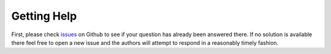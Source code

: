 ------------
Getting Help
------------

First, please check `issues <https://github.com/hebes-io/eensight/issues>`__ on Github 
to see if your question has already been answered there. If no solution is available there feel 
free to open a new issue and the authors will attempt to respond in a reasonably timely fashion.
